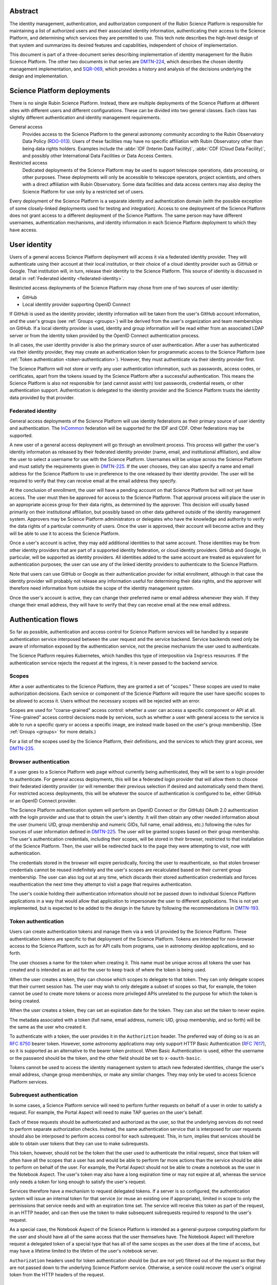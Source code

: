 Abstract
========

The identity management, authentication, and authorization component of the Rubin Science Platform is responsible for maintaining a list of authorized users and their associated identity information, authenticating their access to the Science Platform, and determining which services they are permitted to use.
This tech note describes the high-level design of that system and summarizes its desired features and capabilities, independent of choice of implementation.

This document is part of a three-document series describing implementation of identity management for the Rubin Science Platform.
The other two documents in that series are DMTN-224_, which describes the chosen identity management implementation, and SQR-069_, which provides a history and analysis of the decisions underlying the design and implementation.

Science Platform deployments
============================

There is no single Rubin Science Platform.
Instead, there are multiple deployments of the Science Platform at different sites with different users and different configurations.
These can be divided into two general classes.
Each class has slightly different authentication and identity management requirements.

General access
    Provides access to the Science Platform to the general astronomy community according to the Rubin Observatory Data Policy (RDO-013_).
    Users of these facilities may have no specific affiliation with Rubin Observatory other than being data rights holders.
    Examples include the :abbr:`IDF (Interim Data Facility)`, :abbr:`CDF (Cloud Data Facility)`, and possibly other International Data Facilities or Data Access Centers.

Restricted access
    Dedicated deployments of the Science Platform may be used to support telescope operations, data processing, or other purposes.
    These deployments will only be accessible to telescope operators, project scientists, and others with a direct affiliation with Rubin Observatory.
    Some data facilities and data access centers may also deploy the Science Platform for use only by a restricted set of users.

Every deployment of the Science Platform is a separate identity and authentication domain (with the possible exception of some closely-linked deployments used for testing and integration).
Access to one deployment of the Science Platform does not grant access to a different deployment of the Science Platform.
The same person may have different usernames, authentication mechanisms, and identity information in each Science Platform deployment to which they have access.

User identity
=============

Users of a general access Science Platform deployment will access it via a federated identity provider.
They will authenticate using their account at their local institution, or their choice of a cloud identity provider such as GitHub or Google.
That institution will, in turn, release their identity to the Science Platform.
This source of identity is discussed in detail in :ref:`Federated identity <federated-identity>`.

Restricted access deployments of the Science Platform may chose from one of two sources of user identity:

.. rst-class:: compact

- GitHub
- Local identity provider supporting OpenID Connect

If GitHub is used as the identity provider, identity information will be taken from the user's GitHub account information, and the user's groups (see :ref:`Groups <groups>`) will be derived from the user's organization and team memberships on GitHub.
If a local identity provider is used, identity and group information will be read either from an associated LDAP server or from the identity token provided by the OpenID Connect authentication process.

In all cases, the user identity provider is also the primary source of user authentication.
After a user has authenticated via their identity provider, they may create an authentication token for programmatic access to the Science Platform (see :ref:`Token authentication <token-authentication>`).
However, they must authenticate via their identity provider first.

The Science Platform will not store or verify any user authentication information, such as passwords, access codes, or certificates, apart from the tokens issued by the Science Platform after a successful authentication.
This means the Science Platform is also not responsible for (and cannot assist with) lost passwords, credential resets, or other authentication support.
Authentication is delegated to the identity provider and the Science Platform trusts the identity data provided by that provider.

.. _federated-identity:

Federated identity
------------------

General access deployments of the Science Platform will use identity federations as their primary source of user identity and authentication.
The InCommon_ federation will be supported for the IDF and CDF.
Other federations may be supported.

.. _InCommon: https://incommon.org/

A new user of a general access deployment will go through an enrollment process.
This process will gather the user's identity information as released by their federated identity provider (name, email, and institutional affiliation), and allow the user to select a username for use with the Science Platform.
Usernames will be unique across the Science Platform and must satisfy the requirements given in DMTN-225_.
If the user chooses, they can also specify a name and email address for the Science Platform to use in preference to the one released by their identity provider.
The user will be required to verify that they can receive email at the email address they specify.

At the conclusion of enrollment, the user will have a pending account on that Science Platform but will not yet have access.
The user must then be approved for access to the Science Platform.
That approval process will place the user in an appropriate access group for their data rights, as determined by the approver.
This decision will usually based primarily on their institutional affiliation, but possibly based on other data gathered outside of the identity management system.
Approvers may be Science Platform administrators or delegates who have the knowledge and authority to verify the data rights of a particular community of users.
Once the user is approved, their account will become active and they will be able to use it to access the Science Platform.

Once a user's account is active, they may add additional identities to that same account.
Those identities may be from other identity providers that are part of a supported identity federation, or cloud identity providers.
GitHub and Google, in particular, will be supported as identity providers.
All identities added to the same account are treated as equivalent for authentication purposes; the user can use any of the linked identity providers to authenticate to the Science Platform.

Note that users can use GitHub or Google as their authentication provider for initial enrollment, although in that case the identity provider will probably not release any information useful for determining their data rights, and the approver will therefore need information from outside the scope of the identity management system.

Once the user's account is active, they can change their preferred name or email address whenever they wish.
If they change their email address, they will have to verify that they can receive email at the new email address.

.. _authentication:

Authentication flows
====================

So far as possible, authentication and access control for Science Platform services will be handled by a separate authentication service interposed between the user request and the service backend.
Service backends need only be aware of information exposed by the authentication service, not the precise mechanism the user used to authenticate.

The Science Platform requires Kubernetes, which handles this type of interposition via ``Ingress`` resources.
If the authentication service rejects the request at the ingress, it is never passed to the backend service.

Scopes
------

After a user authenticates to the Science Platform, they are granted a set of "scopes."
These scopes are used to make authorization decisions.
Each service or component of the Science Platform will require the user have specific scopes to be allowed to access it.
Users without the necessary scopes will be rejected with an error.

Scopes are used for "coarse-grained" access control: whether a user can access a specific component or API at all.
"Fine-grained" access control decisions made by services, such as whether a user with general access to the service is able to run a specific query or access a specific image, are instead made based on the user's group membership.
(See :ref:`Groups <groups>` for more details.)

For a list of the scopes used by the Science Platform, their definitions, and the services to which they grant access, see DMTN-235_.

Browser authentication
----------------------

If a user goes to a Science Platform web page without currently being authenticated, they will be sent to a login provider to authenticate.
For general access deployments, this will be a federated login provider that will allow them to choose their federated identity provider (or will remember their previous selection if desired and automatically send them there).
For restricted access deployments, this will be whatever the source of authentication is configured to be, either GitHub or an OpenID Connect provider.

The Science Platform authentication system will perform an OpenID Connect or (for GitHub) OAuth 2.0 authentication with the login provider and use that to obtain the user's identity.
It will then obtain any other needed information about the user (numeric UID, group membership and numeric GIDs, full name, email address, etc.) following the rules for sources of user information defined in DMTN-225_.
The user will be granted scopes based on their group membership.
The user's authentication credentials, including their scopes, will be stored in their browser, restricted to that installation of the Science Platform.
Then, the user will be redirected back to the page they were attempting to visit, now with authentication.

The credentials stored in the browser will expire periodically, forcing the user to reauthenticate, so that stolen browser credentials cannot be reused indefinitely and the user's scopes are recalculated based on their current group membership.
The user can also log out at any time, which discards their stored authentication credentials and forces reauthentication the next time they attempt to visit a page that requires authentication.

The user's cookie holding their authentication information should not be passed down to individual Science Platform applications in a way that would allow that application to impersonate the user to different applications.
This is not yet implemented, but is expected to be added to the design in the future by following the recommendations in DMTN-193_.

.. _token-authentication:

Token authentication
--------------------

Users can create authentication tokens and manage them via a web UI provided by the Science Platform.
These authentication tokens are specific to that deployment of the Science Platform.
Tokens are intended for non-browser access to the Science Platform, such as for API calls from programs, use in astronomy desktop applications, and so forth.

The user chooses a name for the token when creating it.
This name must be unique across all tokens the user has created and is intended as an aid for the user to keep track of where the token is being used.

When the user creates a token, they can choose which scopes to delegate to that token.
They can only delegate scopes that their current session has.
The user may wish to only delegate a subset of scopes so that, for example, the token cannot be used to create more tokens or access more privileged APIs unrelated to the purpose for which the token is being created.

When the user creates a token, they can set an expiration date for the token.
They can also set the token to never expire.

The metadata associated with a token (full name, email address, numeric UID, group membership, and so forth) will be the same as the user who created it.

To authenticate with a token, the user provides it in the ``Authoriztion`` header.
The preferred way of doing so is as an `RFC 6750`_ bearer token.
However, some astronomy applications may only support HTTP Basic Authentication (`RFC 7617`_), so it is supported as an alternative to the bearer token protocol.
When Basic Authentication is used, either the username or the password should be the token, and the other field should be set to ``x-oauth-basic``.

.. _RFC 6750: https://datatracker.ietf.org/doc/html/rfc6750
.. _RFC 7617: https://datatracker.ietf.org/doc/html/rfc7617

Tokens cannot be used to access the identity management system to attach new federated identities, change the user's email address, change group memberships, or make any similar changes.
They may only be used to access Science Platform services.

Subrequest authentication
-------------------------

In some cases, a Science Platform service will need to perform further requests on behalf of a user in order to satisfy a request.
For example, the Portal Aspect will need to make TAP queries on the user's behalf.

Each of these requests should be authenticated and authorized as the user, so that the underlying services do not need to perform separate authorization checks.
Instead, the same authentication service that is interposed for user requests should also be interposed to perform access control for each subrequest.
This, in turn, implies that services should be able to obtain user tokens that they can use to make subrequests.

This token, however, should not be the token that the user used to authenticate the initial request, since that token will often have all the scopes that a user has and would be able to perform far more actions than the service should be able to perform on behalf of the user.
For example, the Portal Aspect should not be able to create a notebook as the user in the Notebook Aspect.
The user's token may also have a long expiration time or may not expire at all, whereas the service only needs a token for long enough to satisfy the user's request.

Services therefore have a mechanism to request delegated tokens.
If a server is so configured, the authentication system will issue an internal token for that service (or reuse an existing one if appropriate), limited in scope to only the permissions that service needs and with an expiration time set.
The service will receive this token as part of the request, in an HTTP header, and can then use the token to make subsequent subrequests required to respond to the user's request.

As a special case, the Notebook Aspect of the Science Platform is intended as a general-purpose computing platform for the user and should have all of the same access that the user themselves have.
The Notebook Aspect will therefore request a delegated token of a special type that has all of the same scopes as the user does at the time of access, but may have a lifetime limited to the lifetim of the user's notebook server.

``Authorization`` headers used for token authentication should be (but are not yet) filtered out of the request so that they are not passed down to the underlying Science Platform service.
Otherwise, a service could recover the user's original token from the HTTP headers of the request.

Service-to-service authentication
---------------------------------

In some cases, services may need to access other Science Platform services on their own behalf, unrelated to a user request.
For example, a monitoring system may need to make periodic requests to authenticated APIs of Science Platform services to ensure that they are running and correctly responding to requests.

These requests will be authorized in the same way as subrequests discussed above, by interposing the same authentication system used for user requests.
Services that make such requests will ask the authentication service to create tokens for them by creating a custom Kubernetes resource containing that request, including the identity of the service and the scopes it requires.
The authentication service will then provide that token as a Kubernetes ``Secret`` resource associated with the request in the custom resource, and thereby make it available to the service pods through the normal Kubernetes mechanisms for injecting secrets into pods.
The authentication service will also automatically refresh the token to ensure that it does not expire.

As specified in DMTN-225_, the usernames associated with all such tokens must begin with ``bot-``.

.. _groups:

Groups
======

.. _remaining-work:

Remaining work
==============

The following requirements should be satisfied by the Science Platform identity management system, but are not yet part of the design.
The **IDM-XXXX** references are to requirements listed in SQR-044_, which may provide additional details.

.. rst-class:: compact

- Use multiple domains to control JavaScript access and user cookies
- Filter out the token from ``Authorization`` headers of incoming requests
- Force two-factor authentication for administrators (IDM-0007)
- Force reauthentication to provide an affiliation (IDM-0009)
- Changing usernames (IDM-0012)
- Handling duplicate email addresses (IDM-0013)
- Email notification of federated identity and user token changes (IDM-0206)
- Freezing accounts (IDM-1001)
- Deleting accounts (IDM-1002)
- Setting an expiration date on an account (IDM-1003, IDM-1301)
- Notifying users of upcoming account expiration (IDM-1004)
- Notifying users about email address changes (IDM-1101)
- User class markers (IDM-1103, IDM-1310)
- Quotas (IDM-1200, IDM-1201, IDM-1202, IDM-1203, IDM-1303, IDM-1401, IDM-1402, IDM-2100, IDM-2101, IDM-2102, IDM-2103, IDM-2201, IDM-3003)
- Administrator verification of email addresses (IDM-1302)
- User impersonation (IDM-1304, IDM-1305, IDM-2202)
- Review newly-created accounts (IDM-1309)
- Merging accounts (IDM-1311)
- Affiliation-based groups (IDM-2001)
- Expiration of group membership (IDM-2005)
- Groups owned by other groups (IDM-2009)

References
==========

DMTN-193_
    Discussion of web security for the Science Platform.
    This is primarily about implementation details, but the designs here for filtering some request headers and for using multiple domains for Science Platform services to limit the possible damage from credential leakage are relevant to the overall design.

DMTN-224_
    The implementation details of the Science Platform identity management system.

DMTN-225_
    Metadata gathered and stored for each user, including constraints such as valid username and group name patterns and UID and GID ranges.

DMTN-235_
    Lists and defines the scopes used by the Science Platform.

RDO-013_
    The Vera C. Rubin Observatory Data Policy, which defines who will have access to Rubin Observatory data.

SQR-044_
    Draft requirements for the identity management system.
    This is neither complete nor entirely up-to-date, but it provides useful context and elaboration for some of the items listed in :ref:`Remaining work <remaining-work>`.

SQR-069_
    History and analysis of the decisions made during design and implementation of the Science Platform identity management system.

.. _DMTN-193: https://dmtn-193.lsst.io/
.. _DMTN-224: https://dmtn-224.lsst.io/
.. _DMTN-225: https://dmtn-225.lsst.io/
.. _DMTN-235: https://dmtn-235.lsst.io/
.. _RDO-013: https://docushare.lsst.org/docushare/dsweb/Get/RDO-13/
.. _SQR-044: https://sqr-044.lsst.io/
.. _SQR-069: https://sqr-069.lsst.io/

The `references section in DMTN-224 <https://dmtn-224.lsst.io/#references>`__ has a more complete list of tech notes related to RSP identity management, including historical and implementation tech notes.
